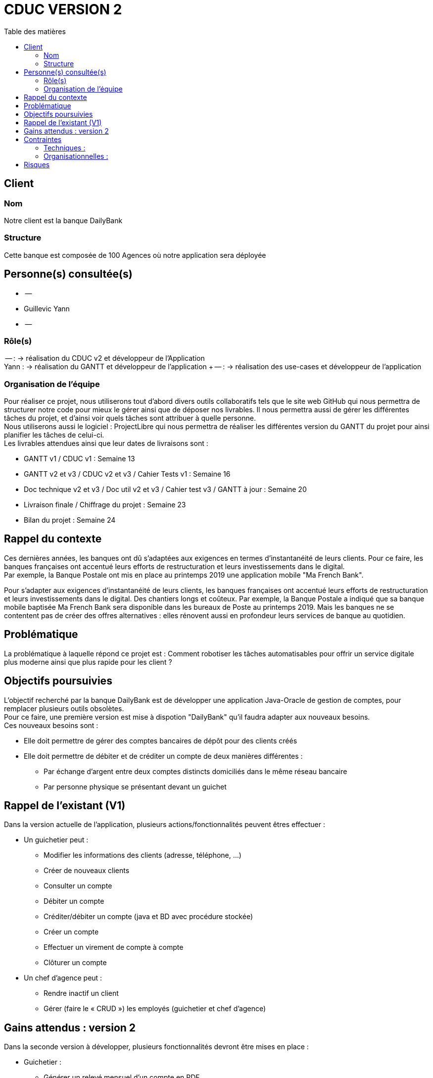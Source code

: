 # CDUC VERSION 2
:toc: left
:toc-title: Table des matières

## Client 

### Nom
Notre client est la banque DailyBank

### Structure
Cette banque est composée de 100 Agences où notre application sera déployée 

## Personne(s) consultée(s)
* --
* Guillevic Yann 
* --

### Rôle(s)

-- : -> réalisation du CDUC v2 et développeur de l'Application +
Yann : -> réalisation du GANTT et développeur de l'application +
-- : -> réalisation des use-cases et développeur de l'application

### Organisation de l'équipe 

Pour réaliser ce projet, nous utiliserons tout d'abord divers outils collaboratifs tels que le site web GitHub qui nous permettra de structurer notre code pour mieux le gérer ainsi que de déposer nos livrables. Il nous permettra aussi de gérer les différentes tâches du projet, et d'ainsi voir quels tâches sont attribuer à quelle personne. +
Nous utiliserons aussi le logiciel : ProjectLibre qui nous permettra de réaliser les différentes version du GANTT du projet pour ainsi planifier les tâches de celui-ci. +
Les livrables attendues ainsi que leur dates de livraisons sont : 

* GANTT v1 / CDUC v1 : Semaine 13
* GANTT v2 et v3 / CDUC v2 et v3 / Cahier Tests v1 : Semaine 16
* Doc technique v2 et v3 / Doc util v2 et v3 / Cahier test v3 / GANTT à jour : Semaine 20
* Livraison finale / Chiffrage du projet : Semaine 23
* Bilan du projet : Semaine 24 


## Rappel du contexte
Ces dernières années, les banques ont dû s'adaptées aux exigences en termes d'instantanéité de leurs clients. Pour ce faire, les banques françaises ont accentué leurs efforts de restructuration et leurs investissements dans le digital. +
Par exemple, la Banque Postale ont mis en place au printemps 2019 une application mobile "Ma French Bank". +


Pour s’adapter aux exigences d’instantanéité de leurs clients, les banques françaises ont accentué leurs efforts de restructuration et leurs investissements dans le digital. Des chantiers longs et coûteux. Par exemple, la Banque Postale a indiqué que sa banque mobile baptisée Ma French Bank sera disponible dans les bureaux de Poste au printemps 2019. Mais les banques ne se contentent pas de créer des offres alternatives : elles rénovent aussi en profondeur leurs services de banque au quotidien.

## Problématique 
La problématique à laquelle répond ce projet est : Comment robotiser les tâches automatisables pour offrir un service digitale plus moderne ainsi que plus rapide pour les client ? 


## Objectifs poursuivies 
L'objectif recherché par la banque DailyBank est de développer une application Java-Oracle de gestion de comptes, pour remplacer plusieurs outils obsolètes. +
Pour ce faire, une première version est mise à dispotion "DailyBank" qu'il faudra adapter aux nouveaux besoins. +
Ces nouveaux besoins sont :

* Elle doit permettre de gérer des comptes bancaires de dépôt pour des clients créés 
* Elle doit permettre de débiter et de créditer un compte de deux manières différentes : 
** Par échange d'argent  entre deux comptes distincts domiciliés dans le même réseau bancaire
** Par personne physique se présentant devant un guichet


## Rappel de l'existant (V1)
Dans la version actuelle de l'application, plusieurs actions/fonctionnalités peuvent êtres effectuer :

* Un guichetier peut :
** Modifier les informations des clients (adresse, téléphone, …)
** Créer de nouveaux clients
** Consulter un compte
** Débiter un compte
** Créditer/débiter un compte (java et BD avec procédure stockée)
** Créer un compte
** Effectuer un virement de compte à compte
** Clôturer un compte

* Un chef d'agence peut :
** Rendre inactif un client
** Gérer (faire le « CRUD ») les employés (guichetier et chef d’agence)

## Gains attendus : version 2
Dans la seconde version à développer, plusieurs fonctionnalités devront être mises en place : 

* Guichetier : 
** Générer un relevé mensuel d’un compte en PDF

** Gérer les prélèvements automatiques

* Un chef d'agence peut :
** Effectuer un débit exceptionnel
** Simuler un emprunt
** Simuler une assurance d’emprunt


## Contraintes

### Techniques :

* La première version de l'application bancaire est développer avec une IHM grâce au langage de programmation JavaFX, que nous devrons donc réutilisé pour les prochaines versions.
* Chaque étudiants devra programmer au moins 1 fonctionnalités de l'application
* Les différentes versions des CDUC doivent être rédigez en asciidoc

### Organisationnelles :
Ensuite, plusieurs contraintes nous sont donner :

* Le projet doit être réalisé par 3 à 4 étudiants
* Les codes sources et les différentes documentations doivent être déposer sur Github
* Les étudiants doivent ordonnancer les tâches du projet en les formalisant via des issues et les classées en fonction de l'avancée de ces tâches
* Un GANTT doit être réalisés et déposer en PDF sur discord
* des Use-cases doivent être mises en place pour permettre de distinguer les différentes actions réalisable dans l'application 

## Risques 
Le principale risque qui peut être relevé lors de ce projet et une mauvaise gestion du temps. En effet, nous devons respecter la deadline posez par notre client.
Ensuite, il est fort probable que des conflits se produisent sur GitHub, dû fait d'une mauvaise gestion des commits et des pull.

